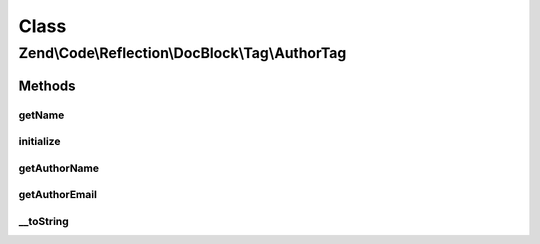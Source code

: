 .. Code/Reflection/DocBlock/Tag/AuthorTag.php generated using docpx on 01/30/13 03:02pm


Class
*****

Zend\\Code\\Reflection\\DocBlock\\Tag\\AuthorTag
================================================

Methods
-------

getName
+++++++

.. function:: getName()


    @return string



initialize
++++++++++

.. function:: initialize()


    Initializer

    :param string: 



getAuthorName
+++++++++++++

.. function:: getAuthorName()


    @return null|string



getAuthorEmail
++++++++++++++

.. function:: getAuthorEmail()


    @return null|string



__toString
++++++++++

.. function:: __toString()



